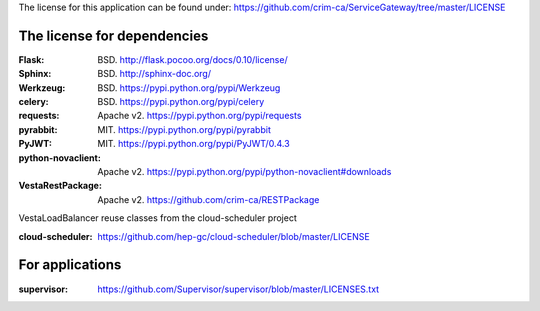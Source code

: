 The license for this application can be found under:
https://github.com/crim-ca/ServiceGateway/tree/master/LICENSE

###################################
The license for dependencies
###################################

:Flask: BSD. http://flask.pocoo.org/docs/0.10/license/
:Sphinx: BSD. http://sphinx-doc.org/
:Werkzeug: BSD. https://pypi.python.org/pypi/Werkzeug
:celery: BSD. https://pypi.python.org/pypi/celery
:requests: Apache v2. https://pypi.python.org/pypi/requests
:pyrabbit: MIT. https://pypi.python.org/pypi/pyrabbit
:PyJWT: MIT. https://pypi.python.org/pypi/PyJWT/0.4.3
:python-novaclient: Apache v2. https://pypi.python.org/pypi/python-novaclient#downloads
:VestaRestPackage: Apache v2. https://github.com/crim-ca/RESTPackage

VestaLoadBalancer reuse classes from the cloud-scheduler project

:cloud-scheduler: https://github.com/hep-gc/cloud-scheduler/blob/master/LICENSE


################
For applications
################

:supervisor: https://github.com/Supervisor/supervisor/blob/master/LICENSES.txt
